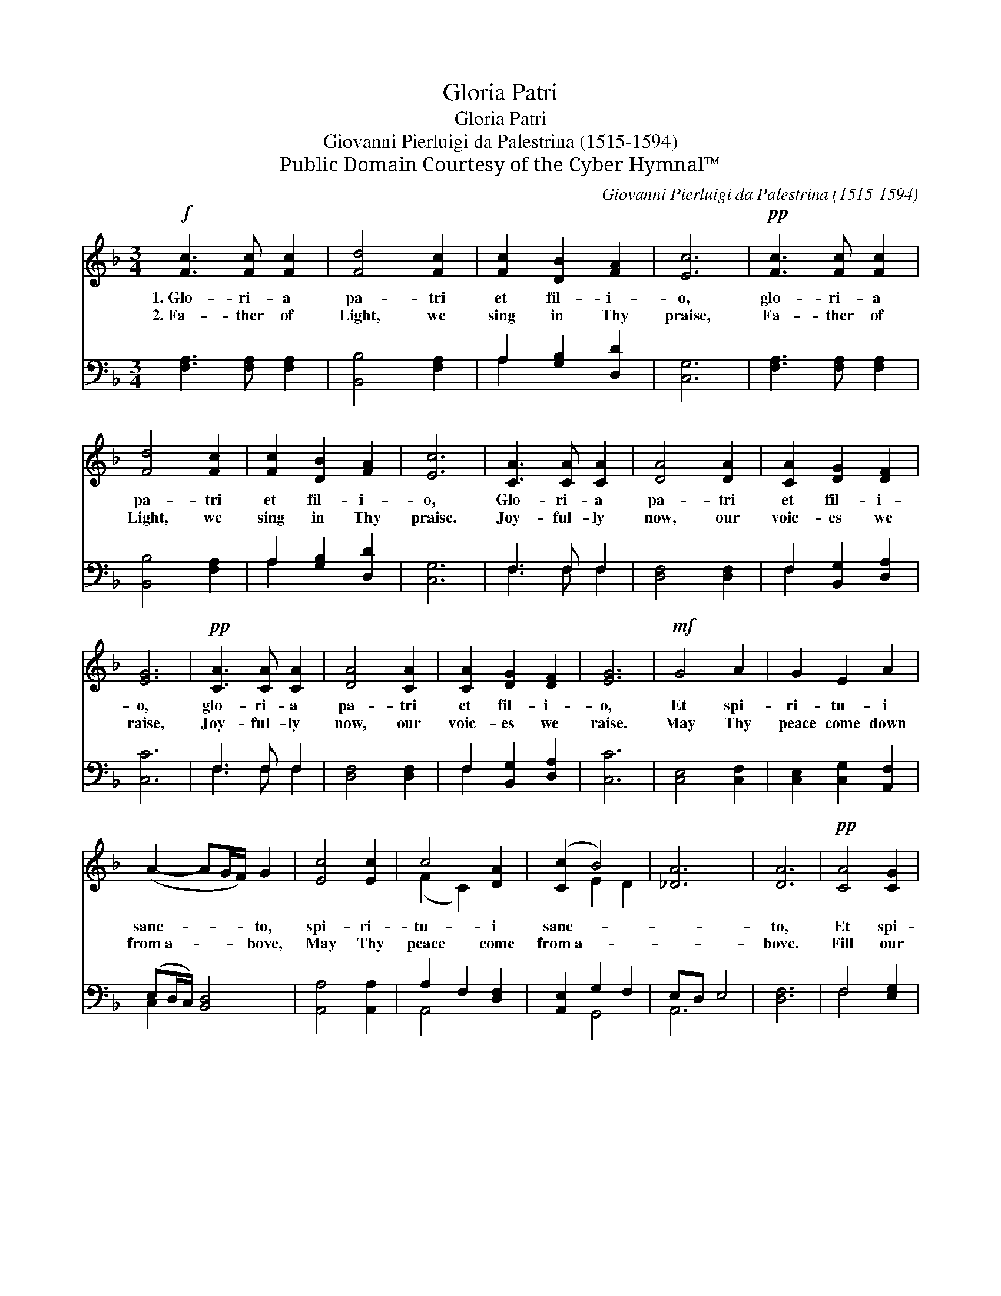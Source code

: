 X:1
T:Gloria Patri
T:Gloria Patri
T:Giovanni Pierluigi da Palestrina (1515-1594)
T:Public Domain Courtesy of the Cyber Hymnal™
C:Giovanni Pierluigi da Palestrina (1515-1594)
Z:Public Domain
Z:Courtesy of the Cyber Hymnal™
%%score ( 1 2 ) ( 3 4 )
L:1/8
M:3/4
K:F
V:1 treble 
V:2 treble 
V:3 bass 
V:4 bass 
V:1
!f! [Fc]3 [Fc] [Fc]2 | [Fd]4 [Fc]2 | [Fc]2 [DB]2 [FA]2 | [Ec]6 |!pp! [Fc]3 [Fc] [Fc]2 | %5
w: 1.~Glo- ri- a|pa- tri|et fil- i-|o,|glo- ri- a|
w: 2.~Fa- ther of|Light, we|sing in Thy|praise,|Fa- ther of|
 [Fd]4 [Fc]2 | [Fc]2 [DB]2 [FA]2 | [Ec]6 | [CA]3 [CA] [CA]2 | [DA]4 [DA]2 | [CA]2 [DG]2 [DF]2 | %11
w: pa- tri|et fil- i-|o,|Glo- ri- a|pa- tri|et fil- i-|
w: Light, we|sing in Thy|praise.|Joy- ful- ly|now, our|voic- es we|
 [EG]6 |!pp! [CA]3 [CA] [CA]2 | [DA]4 [CA]2 | [CA]2 [DG]2 [DF]2 | [EG]6 |!mf! G4 A2 | G2 E2 A2 | %18
w: o,|glo- ri- a|pa- tri|et fil- i-|o,|Et spi-|ri- tu- i|
w: raise,|Joy- ful- ly|now, our|voic- es we|raise.|May Thy|peace come down|
 (A2- AG/F/) G2 | [Ec]4 [Ec]2 | c4 [DA]2 | ([Cc]2 B4) | [_DA]6 | [DA]6 |!pp! [CA]4 [CG]2 | %25
w: sanc- * * * to,|spi- ri-|tu- i|sanc- *||to,|Et spi-|
w: from~a- * * * bove,|May Thy|peace come|from~a- *||bove.|Fill our|
 [CA]2 [CG]2 [CF]2 | A3 (z _A/_G/ A2) | [DA]6 |!f! [CA]4 [CG]2 | [CA]2 [CG]2 [CF]2 | %30
w: ri- tu- i|sanc- * * *||to, et|spi- ri- tu-|
w: hearts with Thy|great * * *||love. Fill|our hearts with|
 A3 (z _A/_G/ A2) | [CA]6 |] %32
w: i * * *||
w: Thy * * *||
V:2
 x6 | x6 | x6 | x6 | x6 | x6 | x6 | x6 | x6 | x6 | x6 | x6 | x6 | x6 | x6 | x6 | x6 | x6 | x6 | %19
 x6 | (F2 C2) x2 | x2 E2 D2 | x6 | x6 | x6 | x6 | E2 D4 x | x6 | x6 | x6 | E2 D4 x | x6 |] %32
V:3
 [F,A,]3 [F,A,] [F,A,]2 | [B,,B,]4 [F,A,]2 | A,2 [G,B,]2 [D,D]2 | [C,G,]6 | %4
 [F,A,]3 [F,A,] [F,A,]2 | [B,,B,]4 [F,A,]2 | A,2 [G,B,]2 [D,D]2 | [C,G,]6 | F,3 F, F,2 | %9
 [D,F,]4 [D,F,]2 | F,2 [B,,G,]2 [D,A,]2 | [C,C]6 | F,3 F, F,2 | [D,F,]4 [D,F,]2 | %14
 F,2 [B,,G,]2 [D,A,]2 | [C,C]6 | [C,E,]4 [C,F,]2 | [C,E,]2 [C,G,]2 [A,,F,]2 | (E,D,/C,/) [B,,D,]4 | %19
 [A,,A,]4 [A,,A,]2 | A,2 F,2 [D,F,]2 | [A,,E,]2 G,2 F,2 | E,D, E,4 | [D,F,]6 | F,4 [E,G,]2 | %25
 F,2 [C,E,]2 [A,,F,]2 | [A,,C]2 [E,,=B,]4 x | [A,,E,]6 | F,4 [E,G,]2 | F,2 [C,E,]2 [A,,F,]2 | %30
 [A,,C]2 [E,,=B,]4 x | [A,,A,]6 |] %32
V:4
 x6 | x6 | A,2 x4 | x6 | x6 | x6 | A,2 x4 | x6 | F,3 F, F,2 | x6 | F,2 x4 | x6 | F,3 F, F,2 | x6 | %14
 F,2 x4 | x6 | x6 | x6 | C,2 x4 | x6 | A,,4 x2 | x2 G,,4 | A,,6 | x6 | F,4 x2 | F,2 x4 | x7 | x6 | %28
 F,4 x2 | F,2 x4 | x7 | x6 |] %32

